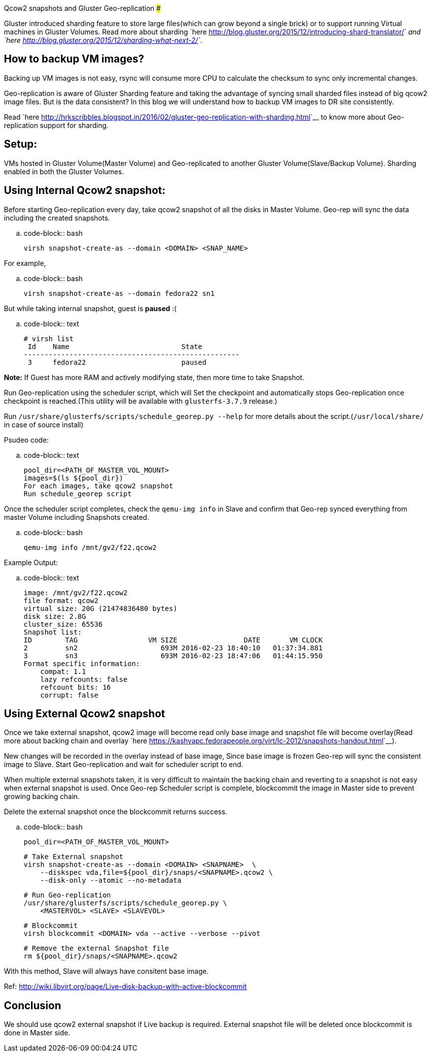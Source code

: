 Qcow2 snapshots and Gluster Geo-replication
###########################################

:slug: qcow2-snapshots-and-gluster-georeplication
:author: Aravinda VK
:date: 2016-03-14
:tags: gluster, glusterfsblog
:summary: Geo-replication is aware of Gluster Sharding feature and taking the advantage of syncing small sharded files instead of big qcow2 image files

Gluster introduced sharding feature to store large files(which can
grow beyond a single brick) or to support running Virtual machines in
Gluster Volumes. Read more about sharding `here
<http://blog.gluster.org/2015/12/introducing-shard-translator/>`__ and
`here <http://blog.gluster.org/2015/12/sharding-what-next-2/>`__.

How to backup VM images?
------------------------
Backing up VM images is not easy, rsync will consume more CPU to
calculate the checksum to sync only incremental changes.

Geo-replication is aware of Gluster Sharding feature and taking the
advantage of syncing small sharded files instead of big qcow2 image
files. But is the data consistent? In this blog we will understand how
to backup VM images to DR site consistently.

Read `here <http://hrkscribbles.blogspot.in/2016/02/gluster-geo-replication-with-sharding.html>`__ to know more about Geo-replication support for sharding.

Setup:
------
VMs hosted in Gluster Volume(Master Volume) and Geo-replicated to
another Gluster Volume(Slave/Backup Volume). Sharding enabled in both
the Gluster Volumes.

Using Internal Qcow2 snapshot:
------------------------------
Before starting Geo-replication every day, take qcow2 snapshot of all
the disks in Master Volume. Geo-rep will sync the data including the
created snapshots.

.. code-block:: bash

    virsh snapshot-create-as --domain <DOMAIN> <SNAP_NAME>

For example,

.. code-block:: bash

    virsh snapshot-create-as --domain fedora22 sn1

But while taking internal snapshot, guest is **paused** :(

.. code-block:: text

    # virsh list
     Id    Name                           State
    ----------------------------------------------------
     3     fedora22                       paused

**Note:** If Guest has more RAM and actively modifying state, then more
time to take Snapshot.

Run Geo-replication using the scheduler script, which will
Set the checkpoint and automatically stops Geo-replication once
checkpoint is reached.(This utility will be available with
`glusterfs-3.7.9` release.)

Run ``/usr/share/glusterfs/scripts/schedule_georep.py --help`` for more
details about the script.(``/usr/local/share/`` in case of source install)

Psudeo code:

.. code-block:: text

    pool_dir=<PATH_OF_MASTER_VOL_MOUNT>                
    images=$(ls ${pool_dir})
    For each images, take qcow2 snapshot
    Run schedule_georep script

Once the scheduler script completes, check the ``qemu-img info`` in Slave
and confirm that Geo-rep synced everything from master Volume
including Snapshots created.

.. code-block:: bash

    qemu-img info /mnt/gv2/f22.qcow2

Example Output:

.. code-block:: text

    image: /mnt/gv2/f22.qcow2
    file format: qcow2
    virtual size: 20G (21474836480 bytes)
    disk size: 2.8G
    cluster_size: 65536
    Snapshot list:
    ID        TAG                 VM SIZE                DATE       VM CLOCK
    2         sn2                    693M 2016-02-23 18:40:10   01:37:34.881
    3         sn3                    693M 2016-02-23 18:47:06   01:44:15.950
    Format specific information:
        compat: 1.1
        lazy refcounts: false
        refcount bits: 16
        corrupt: false

Using External Qcow2 snapshot
-----------------------------
Once we take external snapshot, qcow2 image will become read only base
image and snapshot file will become overlay(Read more about backing
chain and overlay `here <https://kashyapc.fedorapeople.org/virt/lc-2012/snapshots-handout.html>`__).

New changes will be recorded in the overlay instead of base image,
Since base image is frozen Geo-rep will sync the consistent image to
Slave. Start Geo-replication and wait for scheduler script to end.

When multiple external snapshots taken, it is very difficult to
maintain the backing chain and reverting to a snapshot is not easy
when external snapshot is used. Once Geo-rep Scheduler script is
complete, blockcommit the image in Master side to prevent growing
backing chain.

Delete the external snapshot once the blockcommit returns success.

.. code-block:: bash

    pool_dir=<PATH_OF_MASTER_VOL_MOUNT>

    # Take External snapshot
    virsh snapshot-create-as --domain <DOMAIN> <SNAPNAME>  \
        --diskspec vda,file=${pool_dir}/snaps/<SNAPNAME>.qcow2 \
        --disk-only --atomic --no-metadata

    # Run Geo-replication
    /usr/share/glusterfs/scripts/schedule_georep.py \
        <MASTERVOL> <SLAVE> <SLAVEVOL>

    # Blockcommit
    virsh blockcommit <DOMAIN> vda --active --verbose --pivot

    # Remove the external Snapshot file
    rm ${pool_dir}/snaps/<SNAPNAME>.qcow2

With this method, Slave will always have consitent base image.

Ref: http://wiki.libvirt.org/page/Live-disk-backup-with-active-blockcommit

Conclusion
----------
We should use qcow2 external snapshot if Live backup is
required. External snapshot file will be deleted once blockcommit is
done in Master side.
